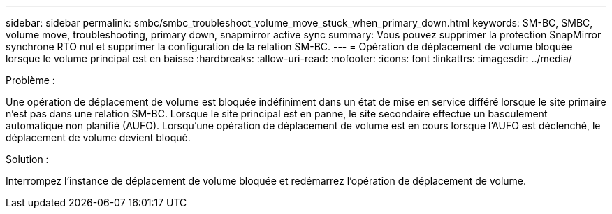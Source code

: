 ---
sidebar: sidebar 
permalink: smbc/smbc_troubleshoot_volume_move_stuck_when_primary_down.html 
keywords: SM-BC, SMBC, volume move, troubleshooting, primary down, snapmirror active sync 
summary: Vous pouvez supprimer la protection SnapMirror synchrone RTO nul et supprimer la configuration de la relation SM-BC. 
---
= Opération de déplacement de volume bloquée lorsque le volume principal est en baisse
:hardbreaks:
:allow-uri-read: 
:nofooter: 
:icons: font
:linkattrs: 
:imagesdir: ../media/


.Problème :
[role="lead"]
Une opération de déplacement de volume est bloquée indéfiniment dans un état de mise en service différé lorsque le site primaire n'est pas dans une relation SM-BC.
Lorsque le site principal est en panne, le site secondaire effectue un basculement automatique non planifié (AUFO). Lorsqu'une opération de déplacement de volume est en cours lorsque l'AUFO est déclenché, le déplacement de volume devient bloqué.

.Solution :
Interrompez l'instance de déplacement de volume bloquée et redémarrez l'opération de déplacement de volume.
